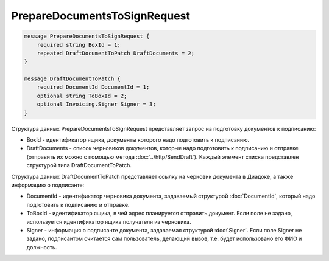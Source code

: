 PrepareDocumentsToSignRequest
=============================

.. code-block:: protobuf

    message PrepareDocumentsToSignRequest {
        required string BoxId = 1;
        repeated DraftDocumentToPatch DraftDocuments = 2;
    }

    message DraftDocumentToPatch {
        required DocumentId DocumentId = 1;
        optional string ToBoxId = 2;
        optional Invoicing.Signer Signer = 3;
    }
        

Структура данных PrepareDocumentsToSignRequest представляет запрос на подготовку документов к подписанию:

-  BoxId - идентификатор ящика, документы которого надо подготовить к подписанию.

-  DraftDocuments - список черновиков документов, которые надо подготовить к подписанию и отправке (отправить их можно с помощью метода :doc:`../http/SendDraft`). Каждый элемент списка представлен структурой типа DraftDocumentToPatch.

Структура данных DraftDocumentToPatch представляет ссылку на черновик документа в Диадоке, а также информацию о подписанте:

-  DocumentId - идентификатор черновика документа, задаваемый структурой :doc:`DocumentId`, который надо подготовить к подписанию и отправке.

-  ToBoxId - идентификатор ящика, в чей адрес планируется отправить документ. Если поле не задано, используется идентификатор ящика получателя из черновика.

-  Signer - информация о подписанте документа, задаваемая структурой :doc:`Signer`. Если поле Signer не задано, подписантом считается сам пользователь, делающий вызов, т.е. будет использовано его ФИО и должность.